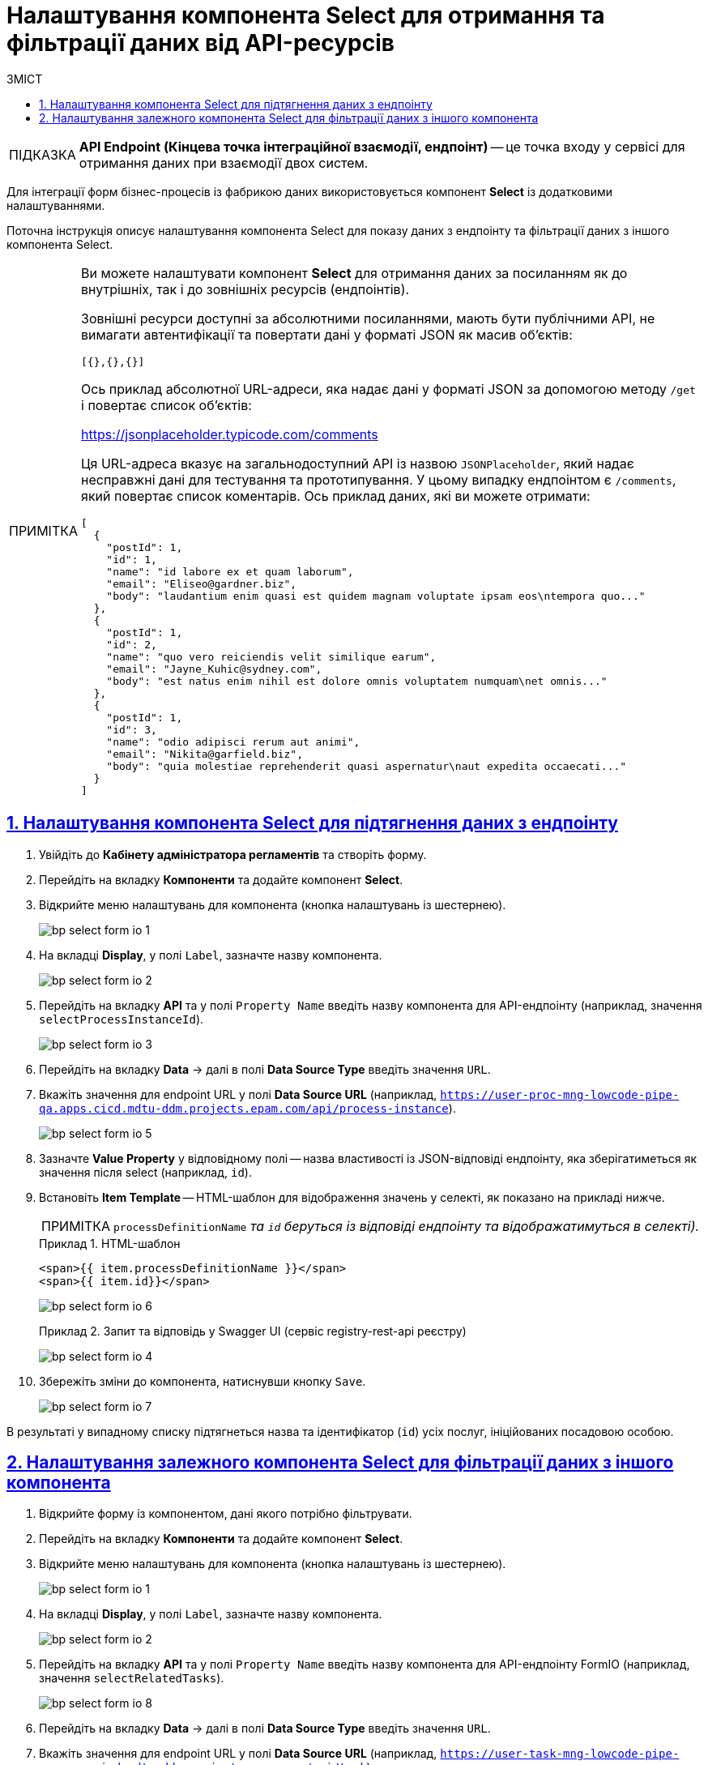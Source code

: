 = Налаштування компонента Select для отримання та фільтрації даних від API-ресурсів
:toc-title: ЗМІСТ
:toc: auto
:toclevels: 5
:experimental:
:important-caption:     ВАЖЛИВО
:note-caption:          ПРИМІТКА
:tip-caption:           ПІДКАЗКА
:warning-caption:       ПОПЕРЕДЖЕННЯ
:caution-caption:       УВАГА
:example-caption:           Приклад
:figure-caption:            Зображення
:table-caption:             Таблиця
:appendix-caption:          Додаток
:sectnums:
:sectnumlevels: 5
:sectanchors:
:sectlinks:
:partnums:

TIP: *API Endpoint (Кінцева точка інтеграційної взаємодії, ендпоінт)* -- це точка входу у сервісі для отримання даних при взаємодії двох систем.

Для інтеграції форм бізнес-процесів із фабрикою даних використовується компонент **Select** із додатковими налаштуваннями.

Поточна інструкція описує налаштування компонента Select для показу даних з ендпоінту та фільтрації даних з іншого компонента Select.

[NOTE]
====
Ви можете налаштувати компонент *Select* для отримання даних за посиланням [.underline]#як до внутрішніх, так і до зовнішніх ресурсів (ендпоінтів)#.

Зовнішні ресурси доступні за абсолютними посиланнями, мають бути публічними API, не вимагати автентифікації та повертати дані у форматі JSON як масив об'єктів:

[source,json]
----
[{},{},{}]
----

Ось приклад абсолютної URL-адреси, яка надає дані у форматі JSON за допомогою методу `/get` і повертає список об'єктів:

https://jsonplaceholder.typicode.com/comments

Ця URL-адреса вказує на загальнодоступний API із назвою `JSONPlaceholder`, який надає несправжні дані для тестування та прототипування. У цьому випадку ендпоінтом є `/comments`, який повертає список коментарів. Ось приклад даних, які ви можете отримати:

[source,json]
----
[
  {
    "postId": 1,
    "id": 1,
    "name": "id labore ex et quam laborum",
    "email": "Eliseo@gardner.biz",
    "body": "laudantium enim quasi est quidem magnam voluptate ipsam eos\ntempora quo..."
  },
  {
    "postId": 1,
    "id": 2,
    "name": "quo vero reiciendis velit similique earum",
    "email": "Jayne_Kuhic@sydney.com",
    "body": "est natus enim nihil est dolore omnis voluptatem numquam\net omnis..."
  },
  {
    "postId": 1,
    "id": 3,
    "name": "odio adipisci rerum aut animi",
    "email": "Nikita@garfield.biz",
    "body": "quia molestiae reprehenderit quasi aspernatur\naut expedita occaecati..."
  }
]
----

====

== Налаштування компонента Select для підтягнення даних з ендпоінту

. Увійдіть до **Кабінету адміністратора регламентів** та створіть форму.
. Перейдіть на вкладку **Компоненти** та додайте компонент **Select**.
. Відкрийте меню налаштувань для компонента (кнопка налаштувань із шестернею).
+
image:registry-develop:bp-modeling/forms/bp-select/bp-select-form-io-1.png[]

. На вкладці **Display**, у полі `Label`, зазначте назву компонента.
+
image:registry-develop:bp-modeling/forms/bp-select/bp-select-form-io-2.png[]

. Перейдіть на вкладку **API** та у полі `Property Name` введіть назву компонента для API-ендпоінту (наприклад, значення `selectProcessInstanceId`).
+
image:registry-develop:bp-modeling/forms/bp-select/bp-select-form-io-3.png[]

. Перейдіть на вкладку **Data** -> далі в полі **Data Source Type** введіть значення `URL`.

. Вкажіть значення для endpoint URL у полі **Data Source URL** (наприклад, `https://user-proc-mng-lowcode-pipe-qa.apps.cicd.mdtu-ddm.projects.epam.com/api/process-instance`).
+
image:registry-develop:bp-modeling/forms/bp-select/bp-select-form-io-5.png[]

. Зазначте **Value Property** у відповідному полі -- назва властивості із JSON-відповіді ендпоінту, яка зберігатиметься як значення після select (наприклад, `id`).

. Встановіть **Item Template** -- HTML-шаблон для відображення значень у селекті, як показано на прикладі нижче.
+
NOTE: `processDefinitionName` _та `id` беруться із відповіді ендпоінту та відображатимуться в селекті)._
+
.HTML-шаблон
====
[source,html]
----
<span>{{ item.processDefinitionName }}</span>
<span>{{ item.id}}</span>
----
====
+
image:registry-develop:bp-modeling/forms/bp-select/bp-select-form-io-6.png[]
+
.Запит та відповідь у Swagger UI (сервіс registry-rest-api реєстру)
====
image:registry-develop:bp-modeling/forms/bp-select/bp-select-form-io-4.png[]
====

. Збережіть зміни до компонента, натиснувши кнопку `Save`.
+
image:registry-develop:bp-modeling/forms/bp-select/bp-select-form-io-7.png[]

В результаті у випадному списку підтягнеться назва та ідентифікатор (`id`) усіх послуг, ініційованих посадовою особою.

== Налаштування залежного компонента Select для фільтрації даних з іншого компонента

. Відкрийте форму із компонентом, дані якого потрібно фільтрувати.
. Перейдіть на вкладку **Компоненти** та додайте компонент **Select**.
. Відкрийте меню налаштувань для компонента (кнопка налаштувань із шестернею).
+
image:registry-develop:bp-modeling/forms/bp-select/bp-select-form-io-1.png[]

. На вкладці **Display**, у полі `Label`, зазначте назву компонента.
+
image:registry-develop:bp-modeling/forms/bp-select/bp-select-form-io-2.png[]

. Перейдіть на вкладку **API** та у полі `Property Name` введіть назву компонента для API-ендпоінту FormIO (наприклад, значення `selectRelatedTasks`).
+
image:registry-develop:bp-modeling/forms/bp-select/bp-select-form-io-8.png[]

. Перейдіть на вкладку **Data** -> далі в полі **Data Source Type** введіть значення `URL`.
. Вкажіть значення для endpoint URL у полі **Data Source URL** (наприклад, `https://user-task-mng-lowcode-pipe-qa.apps.cicd.mdtu-ddm.projects.epam.com/api/task`).
+
image:registry-develop:bp-modeling/forms/bp-select/bp-select-form-io-9.png[]

. Визначте **Value Property** у відповідному полі -- назва властивості із JSON-відповіді ендпоінту, яка зберігатиметься як значення після селекту (наприклад, `formKey`).

. Вкажіть **Filter Query** у відповідному полі -- запит параметрів, який додаватиметься до ендпоінту та фільтруватиме його відповідь (наприклад, `processInstanceId={{data.selectProcessInstanceId}}`)
+
NOTE: `data.selectProcessInstanceId` -- _назва `Property Name` (вкладка **API**) компонента, дані якого необхідно фільтрувати, і який зберігається в об'єкті `data`._

. Встановіть **Item Template** -- HTML-шаблон для відображення значень у селекті, як показано на прикладі нижче.
+
NOTE: `name` _та `id` беруться із відповіді ендпоінту та відображатимуться в селекті)._
+
.HTML-шаблон
====
[source,html]
----
<span>{{ item.name}}</span>

<span>{{ item.id}}</span>
----
====

. Встановіть **Refresh On** -- компонент, на який повинен орієнтуватися поточний компонент під час фільтрації.
. Встановіть прапорець для `Clear Value On Refresh Options`
+
image:registry-develop:bp-modeling/forms/bp-select/bp-select-form-io-11.png[]
+
.Запита у Swagger UI (сервіс `registry-rest-api` реєстру)
====
image:registry-develop:bp-modeling/forms/bp-select/bp-select-form-io-10.png[]
====

. Збережіть зміни до компонента, натиснувши `Save`.
+
image:registry-develop:bp-modeling/forms/bp-select/bp-select-form-io-12.png[]

В результаті у випадному списку підтягнеться назва та ідентифікатор (`id`) усіх задач, які належать до послуги, обраної в іншому Select-компоненті.